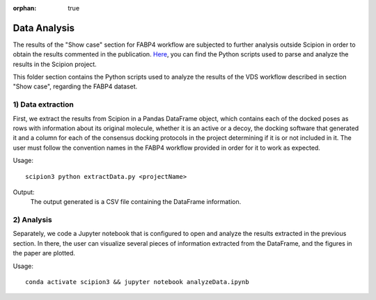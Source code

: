 :orphan: true

.. _scipion-chem_vds-data_analysis:

Data Analysis
###############################################################
The results of the "Show case" section for FABP4 workflow are subjected to further analysis outside Scipion in order to obtain the results commented in the publication.
`Here <https://github.com/scipion-chem/docs/tree/main/docs/publications/scipion-chem_vds/workflows>`_, you can find the Python scripts used to parse and analyze the results in the Scipion project.

This folder section contains the Python scripts used to analyze the results of the VDS workflow described in section "Show case", regarding the FABP4 dataset.

1) Data extraction
~~~~~~~~~~~~~~~~~~~~~
First, we extract the results from Scipion in a Pandas DataFrame object, which contains each of the docked poses as rows with information about its original molecule, whether it is an active or a decoy, the docking software that generated it and a column for each of the consensus docking protocols in the project determining if it is or not included in it.
The user must follow the convention names in the FABP4 workflow provided in order for it to work as expected.

Usage:

.. parsed-literal::

    scipion3 python extractData.py <projectName>

Output:
    The output generated is a CSV file containing the DataFrame information.

2) Analysis
~~~~~~~~~~~~~~~~~~~~~
Separately, we code a Jupyter notebook that is configured to open and analyze the results extracted in the previous section.
In there, the user can visualize several pieces of information extracted from the DataFrame, and the figures in the paper are plotted.

Usage:

.. parsed-literal::

    conda activate scipion3 && jupyter notebook analyzeData.ipynb
